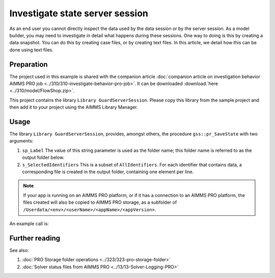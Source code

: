 Investigate state server session
===================================

.. meta::
   :description: The state of the server session may be unexpected, and up for inspection
   :keywords: data, state, server session

As an end user you cannot directly inspect the data used by the data session or by the server session. 
As a model builder, you may need to investigate in detail what happens during these sessions.
One way to doing is this by creating a data snapshot.
You can do this by creating case files, or by creating text files. In this article, we detail how this can be done using text files.

Preparation
-----------

The project used in this example is shared with the companion article :doc:`companion article on investigation behavior AIMMS PRO job <../310/310-investigate-behavior-pro-job>`. It can be downloaded :download:`here <../310/model/FlowShop.zip>`.

This project contains the library ``Library GuardServerSession``. 
Please copy this library from the sample project and then add it to your project using the AIMMS Library Manager.

Usage
-----

The library  ``Library GuardServerSession``, provides, amongst others, the procedure ``gss::pr_SaveState`` with two arguments:

#.  ``sp_Label`` The value of this string parameter is used as the folder name; this folder name is referred to as the output folder below.

#.  ``s_SelectedIdentifiers`` This is a subset of ``AllIdentifiers``. For each identifier that contains data, a corresponding file is created in the output folder, containing one element per line.

.. note:: If your app is running on an AIMMS PRO platform, or if it has a connection to an AIMMS PRO platform, the files created will also be copied to AIMMS PRO storage, as a subfolder of ``/Userdata/<env>/<userName>/<appName>/<appVersion>``.

An example call is:

.. code-block:: aimms
    :linenos:

    gss::pr_SaveState(
        sp_Label              :  "ThirdSaveLabel", 
        s_SelectedIdentifiers :  Superfluous_Data);

Further reading
----------------

See also: 

#.  :doc:`PRO Storage folder operations <../323/323-pro-storage-folder>`

#.  :doc:`Solver status files from AIMMS PRO <../13/13-Solver-Logging-PRO>`












